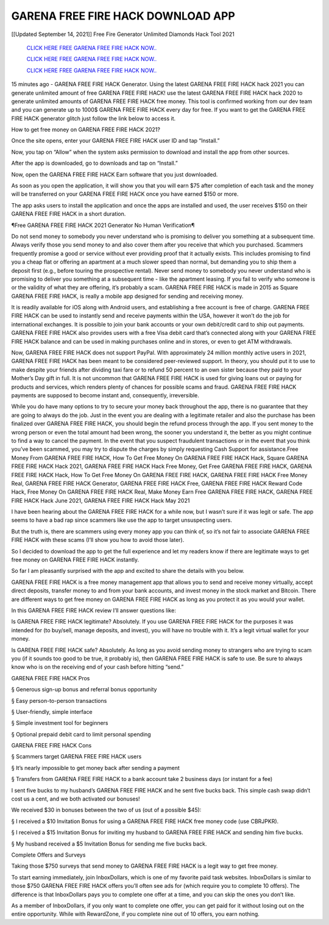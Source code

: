 GARENA FREE FIRE HACK DOWNLOAD APP
~~~~~~~~~~~~
[[Updated September 14, 2021]] Free Fire Generator Unlimited Diamonds Hack Tool 2021


  `CLICK HERE FREE GARENA FREE FIRE HACK NOW..
  <https://gamedip.xyz/hax/1bff2a1>`_

  `CLICK HERE FREE GARENA FREE FIRE HACK NOW..
  <https://gamedip.xyz/hax/1bff2a1>`_

  `CLICK HERE FREE GARENA FREE FIRE HACK NOW..
  <https://gamedip.xyz/hax/1bff2a1>`_

15 minutes ago -  GARENA FREE FIRE HACK Generator. Using the latest GARENA FREE FIRE HACK hack 2021 you can generate unlimited amount of free GARENA FREE FIRE HACK! use the latest GARENA FREE FIRE HACK hack 2020 to generate unlimited amounts of GARENA FREE FIRE HACK free money. This tool is confirmed working from our dev team and you can generate up to 1000$ GARENA FREE FIRE HACK every day for free. If you want to get the GARENA FREE FIRE HACK generator glitch just follow the link below to access it.

How to get free money on GARENA FREE FIRE HACK 2021?

Once the site opens, enter your GARENA FREE FIRE HACK user ID and tap “Install.”

Now, you tap on “Allow” when the system asks permission to download and install the app from other sources.

After the app is downloaded, go to downloads and tap on “Install.”

Now, open the GARENA FREE FIRE HACK Earn software that you just downloaded.

As soon as you open the application, it will show you that you will earn $75 after completion of each task and the money will be transferred on your GARENA FREE FIRE HACK once you have earned $150 or more.

The app asks users to install the application and once the apps are installed and used, the user receives $150 on their GARENA FREE FIRE HACK in a short duration.

¶Free GARENA FREE FIRE HACK 2021 Generator No Human Verification¶

Do not send money to somebody you never understand who is promising to deliver you something at a subsequent time. Always verify those you send money to and also cover them after you receive that which you purchased. Scammers frequently promise a good or service without ever providing proof that it actually exists. This includes promising to find you a cheap flat or offering an apartment at a much slower speed than normal, but demanding you to ship them a deposit first (e.g., before touring the prospective rental). Never send money to somebody you never understand who is promising to deliver you something at a subsequent time - like the apartment leasing. If you fail to verify who someone is or the validity of what they are offering, it’s probably a scam. GARENA FREE FIRE HACK is made in 2015 as Square GARENA FREE FIRE HACK, is really a mobile app designed for sending and receiving money.

It is readily available for iOS along with Android users, and establishing a free account is free of charge. GARENA FREE FIRE HACK can be used to instantly send and receive payments within the USA, however it won’t do the job for international exchanges. It is possible to join your bank accounts or your own debit/credit card to ship out payments. GARENA FREE FIRE HACK also provides users with a free Visa debit card that’s connected along with your GARENA FREE FIRE HACK balance and can be used in making purchases online and in stores, or even to get ATM withdrawals.

Now, GARENA FREE FIRE HACK does not support PayPal. With approximately 24 million monthly active users in 2021, GARENA FREE FIRE HACK has been meant to be considered peer-reviewed support. In theory, you should put it to use to make despite your friends after dividing taxi fare or to refund 50 percent to an own sister because they paid to your Mother’s Day gift in full. It is not uncommon that GARENA FREE FIRE HACK is used for giving loans out or paying for products and services, which renders plenty of chances for possible scams and fraud. GARENA FREE FIRE HACK payments are supposed to become instant and, consequently, irreversible.

While you do have many options to try to secure your money back throughout the app, there is no guarantee that they are going to always do the job. Just in the event you are dealing with a legitimate retailer and also the purchase has been finalized over GARENA FREE FIRE HACK, you should begin the refund process through the app. If you sent money to the wrong person or even the total amount had been wrong, the sooner you understand it, the better as you might continue to find a way to cancel the payment. In the event that you suspect fraudulent transactions or in the event that you think you’ve been scammed, you may try to dispute the charges by simply requesting Cash Support for assistance.Free Money From GARENA FREE FIRE HACK, How To Get Free Money On GARENA FREE FIRE HACK Hack, Square GARENA FREE FIRE HACK Hack 2021, GARENA FREE FIRE HACK Hack Free Money, Get Free GARENA FREE FIRE HACK, GARENA FREE FIRE HACK Hack, How To Get Free Money On GARENA FREE FIRE HACK, GARENA FREE FIRE HACK Free Money Real, GARENA FREE FIRE HACK Generator, GARENA FREE FIRE HACK Free, GARENA FREE FIRE HACK Reward Code Hack, Free Money On GARENA FREE FIRE HACK Real, Make Money Earn Free GARENA FREE FIRE HACK, GARENA FREE FIRE HACK Hack June 2021, GARENA FREE FIRE HACK Hack May 2021

I have been hearing about the GARENA FREE FIRE HACK for a while now, but I wasn’t sure if it was legit or safe. The app seems to have a bad rap since scammers like use the app to target unsuspecting users.

But the truth is, there are scammers using every money app you can think of, so it’s not fair to associate GARENA FREE FIRE HACK with these scams (I’ll show you how to avoid those later).

So I decided to download the app to get the full experience and let my readers know if there are legitimate ways to get free money on GARENA FREE FIRE HACK instantly.

So far I am pleasantly surprised with the app and excited to share the details with you below.

GARENA FREE FIRE HACK is a free money management app that allows you to send and receive money virtually, accept direct deposits, transfer money to and from your bank accounts, and invest money in the stock market and Bitcoin. There are different ways to get free money on GARENA FREE FIRE HACK as long as you protect it as you would your wallet.

In this GARENA FREE FIRE HACK review I’ll answer questions like:

Is GARENA FREE FIRE HACK legitimate? Absolutely. If you use GARENA FREE FIRE HACK for the purposes it was intended for (to buy/sell, manage deposits, and invest), you will have no trouble with it. It’s a legit virtual wallet for your money.

Is GARENA FREE FIRE HACK safe? Absolutely. As long as you avoid sending money to strangers who are trying to scam you (if it sounds too good to be true, it probably is), then GARENA FREE FIRE HACK is safe to use. Be sure to always know who is on the receiving end of your cash before hitting “send.”

GARENA FREE FIRE HACK Pros

§ Generous sign-up bonus and referral bonus opportunity

§ Easy person-to-person transactions

§ User-friendly, simple interface

§ Simple investment tool for beginners

§ Optional prepaid debit card to limit personal spending

GARENA FREE FIRE HACK Cons

§ Scammers target GARENA FREE FIRE HACK users

§ It’s nearly impossible to get money back after sending a payment

§ Transfers from GARENA FREE FIRE HACK to a bank account take 2 business days (or instant for a fee)

I sent five bucks to my husband’s GARENA FREE FIRE HACK and he sent five bucks back. This simple cash swap didn’t cost us a cent, and we both activated our bonuses!

We received $30 in bonuses between the two of us (out of a possible $45):

§ I received a $10 Invitation Bonus for using a GARENA FREE FIRE HACK free money code (use CBRJPKR).

§ I received a $15 Invitation Bonus for inviting my husband to GARENA FREE FIRE HACK and sending him five bucks.

§ My husband received a $5 Invitation Bonus for sending me five bucks back.

Complete Offers and Surveys

Taking those $750 surveys that send money to GARENA FREE FIRE HACK is a legit way to get free money.

To start earning immediately, join InboxDollars, which is one of my favorite paid task websites. InboxDollars is similar to those $750 GARENA FREE FIRE HACK offers you’ll often see ads for (which require you to complete 10 offers). The difference is that InboxDollars pays you to complete one offer at a time, and you can skip the ones you don’t like.

As a member of InboxDollars, if you only want to complete one offer, you can get paid for it without losing out on the entire opportunity. While with RewardZone, if you complete nine out of 10 offers, you earn nothing.

